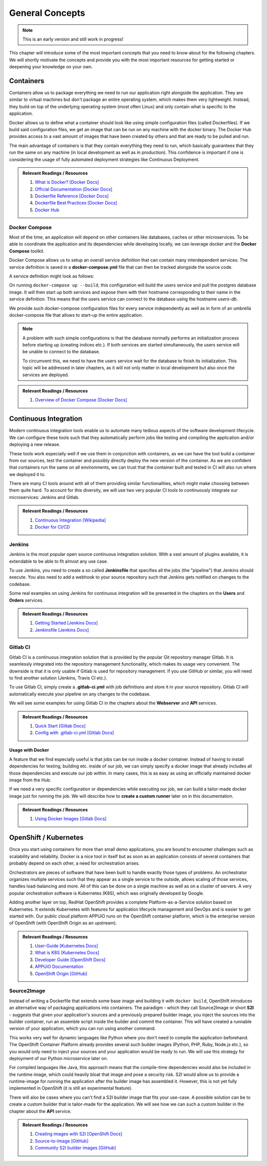 General Concepts
================

.. note:: This is an early version and still work in progress!

This chapter will introduce some of the most important concepts that you need to know about for the following chapters. We will shortly motivate the concepts and provide you with the most important resources for getting started or deepening your knowledge on your own.

Containers
----------

.. todo::
    * improvements

Containers allow us to package everything we need to run our application right alongside the application. They are similar to virtual machines but don't package an entire operating system, which makes them very lightweight. Instead, they build on top of the underlying operating system (most often Linux) and only contain what is specific to the application.

Docker allows us to define what a container should look like using simple configuration files (called Dockerfiles). If we build said configuration files, we get an image that can be run on any machine with the docker binary. The Docker Hub provides access to a vast amount of images that have been created by others and that are ready to be pulled and run.

The main advantage of containers is that they contain everything they need to run, which basically guarantees that they run the same on any machine (in local development as well as in production). This confidence is important if one is considering the usage of fully automated deployment strategies like Continuous Deployment.


.. admonition:: Relevant Readings / Resources
    :class: note

    #. `What is Docker? [Docker Docs] <https://www.docker.com/what-docker>`_
    #. `Official Documentation [Docker Docs] <https://docs.docker.com>`_
    #. `Dockerfile Reference [Docker Docs] <https://docs.docker.com/engine/reference/builder>`_
    #. `Dockerfile Best Practices [Docker Docs] <https://docs.docker.com/engine/userguide/eng-image/dockerfile_best-practices>`_
    #. `Docker Hub <https://hub.docker.com>`_


Docker Compose
^^^^^^^^^^^^^^

.. todo::
    * extend?

Most of the time, an application will depend on other containers like databases, caches or other microservices. To be able to coordinate the application and its dependencies while developing locally, we can leverage docker and the **Docker Compose** toolkit.

Docker Compose allows us to setup an overall service definition that can contain many interdependent services. The service definition is saved in a **docker-compose.yml** file that can then be tracked alongside the source code.

A service definition might look as follows:

.. code-block:: yaml
    :linenos:

    version: "2.1"
    services:
      # definition for the users service
      users:
        # build the Dockerfile in the current directory
        build: .
        # specify environment variables for the users service
        environment:
          SECRET_KEY: "abcd"
        # specify ports that the users service should publish
        ports:
          - "4000:4000"

      # definition for the associated database
      users-db:
        # specify the image the users-db should run
        image: postgres:9.5-alpine
        # specify environment variables for the users-db service
        environment:
          POSTGRES_USER: users
          POSTGRES_PASSWORD: secret

On running ``docker-compose up --build``, this configuration will build the users service and pull the postgres database image. It will then start up both services and expose them with their hostname corresponding to their name in the service definition. This means that the users service can connect to the database using the hostname *users-db*.

We provide such docker-compose configuration files for every service independently as well as in form of an umbrella docker-compose file that allows to start-up the entire application.

.. note::
    A problem with such simple configurations is that the database normally performs an initialization process before starting up (creating indices etc.). If both services are started simultaneously, the users service will be unable to connect to the database.
    
    To circumvent this, we need to have the users service wait for the database to finish its initialization. This topic will be addressed in later chapters, as it will not only matter in local development but also once the services are deployed.

.. admonition:: Relevant Readings / Resources
    :class: note

    #. `Overview of Docker Compose [Docker Docs] <https://docs.docker.com/compose/overview>`_


Continuous Integration
----------------------

.. todo::
    * improvements

Modern continuous integration tools enable us to automate many tedious aspects of the software development lifecycle. We can configure these tools such that they automatically perform jobs like testing and compiling the application and/or deploying a new release.

These tools work especially well if we use them in conjunction with containers, as we can have the tool build a container from our sources, test the container and possibly directly deploy the new version of the container. As we are confident that containers run the same on all environments, we can trust that the container built and tested in CI will also run where we deployed it to.

There are many CI tools around with all of them providing similar functionalities, which might make choosing between them quite hard. To account for this diversity, we will use two very popular CI tools to continuously integrate our microservices: Jenkins and Gitlab.

.. admonition:: Relevant Readings / Resources
    :class: note

    #. `Continuous Integration [Wikipedia] <https://en.wikipedia.org/wiki/Continuous_integration>`_
    #. `Docker for CI/CD <https://www.docker.com/use-cases/cicd>`_


Jenkins
^^^^^^^

.. todo::
    * extend once it has been used in the example
    * usage with docker? runners useful too?

Jenkins is the most popular open source continuous integration solution. With a vast amount of plugins available, it is extendable to be able to fit almost any use case.

To use Jenkins, you need to create a so called **Jenkinsfile** that specifies all the jobs (the "pipeline") that Jenkins should execute. You also need to add a webhook to your source repository such that Jenkins gets notified on changes to the codebase.

Some real examples on using Jenkins for continuous integration will be presented in the chapters on the **Users** and **Orders** services.

.. admonition:: Relevant Readings / Resources
    :class: note

    #. `Getting Started [Jenkins Docs] <https://jenkins.io/doc/pipeline/tour/hello-world>`_
    #. `Jenkinsfile [Jenkins Docs] <https://jenkins.io/doc/book/pipeline/jenkinsfile>`_


Gitlab CI
^^^^^^^^^

Gitlab CI is a continuous integration solution that is provided by the popular Git repository manager Gitlab. It is seamlessly integrated into the repository management functionality, which makes its usage very convenient. The downside is that it is only usable if Gitlab is used for repository management. If you use GitHub or similar, you will need to find another solution (Jenkins, Travis CI etc.).

To use Gitlab CI, simply create a **.gitlab-ci.yml** with job definitions and store it in your source repository. Gitlab CI will automatically execute your pipeline on any changes to the codebase.

We will see some examples for using Gitlab CI in the chapters about the **Webserver** and **API** services.

.. admonition:: Relevant Readings / Resources
    :class: note

    #. `Quick Start [Gitlab Docs] <https://docs.gitlab.com/ce/ci/quick_start>`_
    #. `Config with .gitlab-ci.yml [Gitlab Docs] <https://docs.gitlab.com/ce/ci/yaml>`_


Usage with Docker
"""""""""""""""""

.. todo::
    * describe custom runners?

A feature that we find especially useful is that jobs can be run inside a docker container. Instead of having to install dependencies for testing, building etc. inside of our job, we can simply specify a docker image that already includes all those dependencies and execute our job within. In many cases, this is as easy as using an officially maintained docker image from the Hub.

If we need a very specific configuration or dependencies while executing our job, we can build a tailor-made docker image just for running the job. We will describe how to **create a custom runner** later on in this documentation.

.. admonition:: Relevant Readings / Resources
    :class: note

    #. `Using Docker Images [Gitlab Docs] <https://docs.gitlab.com/ce/ci/docker/using_docker_images.html>`_


OpenShift / Kubernetes
----------------------

.. todo::
    * valid infos?
    * describe APPUiO?

Once you start using containers for more than small demo applications, you are bound to encounter challenges such as scalability and reliability. Docker is a nice tool in itself but as soon as an application consists of several containers that probably depend on each other, a need for orchestration arises.

Orchestrators are pieces of software that have been built to handle exactly those types of problems. An orchestrator organizes multiple services such that they appear as a single service to the outside, allows scaling of those services, handles load-balancing and more. All of this can be done on a single machine as well as on a cluster of servers. A very popular orchestration software is Kubernetes (K8S), which was originally developed by Google.

Adding another layer on top, RedHat OpenShift provides a complete Platform-as-a-Service solution based on Kubernetes. It extends Kubernetes with features for application lifecycle management and DevOps and is easier to get started with. Our public cloud platform APPUiO runs on the OpenShift container platform, which is the enterprise version of OpenShift (with OpenShift Origin as an upstream).

.. admonition:: Relevant Readings / Resources
    :class: note

    #. `User-Guide [Kubernetes Docs] <https://kubernetes.io/docs/user-guide>`_
    #. `What is K8S [Kubernetes Docs] <https://kubernetes.io/docs/whatisk8s>`_
    #. `Developer Guide [OpenShift Docs] <https://docs.openshift.com/container-platform/3.4/dev_guide/index.html>`_
    #. `APPUiO Documentation <http://docs.appuio.ch/en/latest>`_
    #. `OpenShift Origin [GitHub] <https://github.com/openshift/origin>`_


Source2Image
^^^^^^^^^^^^

.. todo::
    * incremental builds
    * short comparison with normal docker builds and custom runners

Instead of writing a Dockerfile that extends some base image and building it with ``docker build``, OpenShift introduces an alternative way of packaging applications into containers. The paradigm - which they call Source2Image or short **S2I** - suggests that given your application's sources and a previously prepared builder image, you inject the sources into the builder container, run an assemble script inside the builder and commit the container. This will have created a runnable version of your application, which you can run using another command.

This works very well for dynamic languages like Python where you don't need to compile the application beforehand. The OpenShift Container Platform already provides several such builder images (Python, PHP, Ruby, Node.js etc.), so you would only need to inject your sources and your application would be ready to run. We will use this strategy for deployment of our Python microservice later on.

For compiled languages like Java, this approach means that the compile-time dependencies would also be included in the runtime image, which could heavily bloat that image and pose a security risk. S2I would allow us to provide a runtime-image for running the application after the builder image has assembled it. However, this is not yet fully implemented in OpenShift (it is still an experimental feature).

There will also be cases where you can't find a S2I builder image that fits your use-case. A possible solution can be to create a custom builder that is tailor-made for the application. We will see how we can such a custom builder in the chapter about the **API** service.


.. admonition:: Relevant Readings / Resources
    :class: note

    #. `Creating images with S2I [OpenShift Docs] <https://docs.openshift.com/container-platform/3.4/creating_images/s2i.html#creating-images-s2i>`_
    #. `Source-to-Image [GitHub] <https://github.com/openshift/source-to-image>`_
    #. `Community S2I builder images [GitHub] <https://github.com/openshift-s2i>`_
